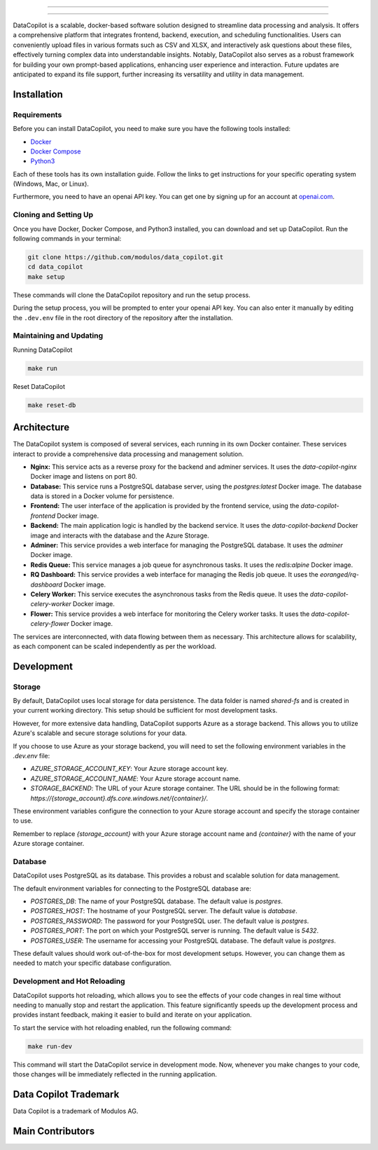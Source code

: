 

.. image:: frontend/src/assets/icons/svg/logo-landing.svg
   :target: #
   :align: center
   :width: 100%

--------


.. image:: https://pyup.io/repos/github/Modulos/data_copilot/shield.svg
     :target: https://pyup.io/repos/github/Modulos/data_copilot/
     :alt: Updates

.. image:: https://img.shields.io/badge/python-3.10-blue
     :target: #
     :alt: Python Version 3.10

.. image:: https://img.shields.io/badge/code%20style-black-000000.svg
     :target: https://github.com/psf/black

.. image:: https://github.com/Modulos/data_copilot/actions/workflows/pr-test.yml/badge.svg?event=push
     :target: https://github.com/Modulos/data_copilot/actions/workflows/pr-test.yml

--------

DataCopilot is a scalable, docker-based software solution designed to streamline data processing and analysis. It offers a comprehensive platform that integrates frontend, backend, execution, and scheduling functionalities. Users can conveniently upload files in various formats such as CSV and XLSX, and interactively ask questions about these files, effectively turning complex data into understandable insights. Notably, DataCopilot also serves as a robust framework for building your own prompt-based applications, enhancing user experience and interaction. Future updates are anticipated to expand its file support, further increasing its versatility and utility in data management.




Installation
============

Requirements
------------

Before you can install DataCopilot, you need to make sure you have the following tools installed:

- `Docker <https://docs.docker.com/get-docker/>`_
- `Docker Compose <https://docs.docker.com/compose/install/>`_
- `Python3 <https://www.python.org/downloads/>`_

Each of these tools has its own installation guide. Follow the links to get instructions for your specific operating system (Windows, Mac, or Linux).

Furthermore, you need to have an openai API key. You can get one by signing up for an account at `openai.com <https://beta.openai.com/signup>`_.

Cloning and Setting Up
----------------------

.. image:: assets/login_page.png
   :align: center
   :width: 100%

Once you have Docker, Docker Compose, and Python3 installed, you can download and set up DataCopilot. Run the following commands in your terminal:

.. code-block:: bash

    git clone https://github.com/modulos/data_copilot.git
    cd data_copilot
    make setup

These commands will clone the DataCopilot repository and run the setup process.

During the setup process, you will be prompted to enter your openai API key. You can also enter it manually by editing the ``.dev.env`` file in the root directory of the repository after the installation.


Maintaining and Updating
------------------------

Running DataCopilot

.. code-block:: bash

    make run

Reset DataCopilot

.. code-block:: bash

    make reset-db




Architecture
============

The DataCopilot system is composed of several services, each running in its own Docker container. These services interact to provide a comprehensive data processing and management solution.

- **Nginx:** This service acts as a reverse proxy for the backend and adminer services. It uses the `data-copilot-nginx` Docker image and listens on port 80.

- **Database:** This service runs a PostgreSQL database server, using the `postgres:latest` Docker image. The database data is stored in a Docker volume for persistence.

- **Frontend:** The user interface of the application is provided by the frontend service, using the `data-copilot-frontend` Docker image.

- **Backend:** The main application logic is handled by the backend service. It uses the `data-copilot-backend` Docker image and interacts with the database and the Azure Storage.

- **Adminer:** This service provides a web interface for managing the PostgreSQL database. It uses the `adminer` Docker image.

- **Redis Queue:** This service manages a job queue for asynchronous tasks. It uses the `redis:alpine` Docker image.

- **RQ Dashboard:** This service provides a web interface for managing the Redis job queue. It uses the `eoranged/rq-dashboard` Docker image.

- **Celery Worker:** This service executes the asynchronous tasks from the Redis queue. It uses the `data-copilot-celery-worker` Docker image.

- **Flower:** This service provides a web interface for monitoring the Celery worker tasks. It uses the `data-copilot-celery-flower` Docker image.

The services are interconnected, with data flowing between them as necessary. This architecture allows for scalability, as each component can be scaled independently as per the workload.


Development
===========

Storage
-------

By default, DataCopilot uses local storage for data persistence. The data folder is named `shared-fs` and is created in your current working directory. This setup should be sufficient for most development tasks.

However, for more extensive data handling, DataCopilot supports Azure as a storage backend. This allows you to utilize Azure's scalable and secure storage solutions for your data.

If you choose to use Azure as your storage backend, you will need to set the following environment variables in the `.dev.env` file:

- `AZURE_STORAGE_ACCOUNT_KEY`: Your Azure storage account key.
- `AZURE_STORAGE_ACCOUNT_NAME`: Your Azure storage account name.
- `STORAGE_BACKEND`: The URL of your Azure storage container. The URL should be in the following format: `https://{storage_account}.dfs.core.windows.net/{container}/`.

These environment variables configure the connection to your Azure storage account and specify the storage container to use.

Remember to replace `{storage_account}` with your Azure storage account name and `{container}` with the name of your Azure storage container.


Database
--------

DataCopilot uses PostgreSQL as its database. This provides a robust and scalable solution for data management. 

The default environment variables for connecting to the PostgreSQL database are:

- `POSTGRES_DB`: The name of your PostgreSQL database. The default value is `postgres`.
- `POSTGRES_HOST`: The hostname of your PostgreSQL server. The default value is `database`.
- `POSTGRES_PASSWORD`: The password for your PostgreSQL user. The default value is `postgres`.
- `POSTGRES_PORT`: The port on which your PostgreSQL server is running. The default value is `5432`.
- `POSTGRES_USER`: The username for accessing your PostgreSQL database. The default value is `postgres`.

These default values should work out-of-the-box for most development setups. However, you can change them as needed to match your specific database configuration.


Development and Hot Reloading
-----------------------------

DataCopilot supports hot reloading, which allows you to see the effects of your code changes in real time without needing to manually stop and restart the application. This feature significantly speeds up the development process and provides instant feedback, making it easier to build and iterate on your application.

To start the service with hot reloading enabled, run the following command:

.. code-block:: bash

    make run-dev

This command will start the DataCopilot service in development mode. Now, whenever you make changes to your code, those changes will be immediately reflected in the running application.



Data Copilot Trademark
======================
Data Copilot is a trademark of Modulos AG. 



Main Contributors
=================

